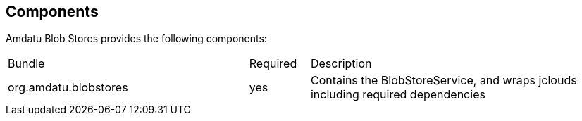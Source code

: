 == Components

Amdatu Blob Stores provides the following components:

[cols="40%,10%,50%"]
|===
| Bundle
	| Required
	| Description
| org.amdatu.blobstores
	| yes
	| Contains the BlobStoreService, and wraps jclouds including required dependencies
|===

